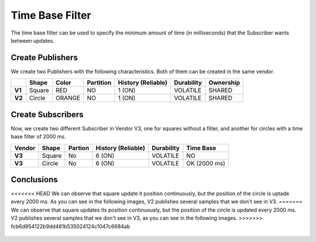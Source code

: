 Time Base Filter
================

The time base filter can be used to specify the minimum amount of time (in milliseconds) that the Subscriber wants between updates.

Create Publishers
-----------------

We create two Publishers with the following characteristics. Both of them can be created in the same vendor.

+--------+----------+--------+-----------+---------+----------+------------+-----------+
|        | Shape    | Color  | Partition | History (Reliable) | Durability | Ownership |
+========+==========+========+===========+====================+============+===========+
| **V1** | Square   | RED    | NO        |     1 (ON)         | VOLATILE   | SHARED    |
+--------+----------+--------+-----------+--------------------+------------+-----------+
| **V2** | Circle   | ORANGE | NO        |     1 (ON)         | VOLATILE   | SHARED    | 
+--------+----------+--------+-----------+--------------------+------------+-----------+

.. image:: test6_2.png
   :scale: 100 %
   :alt: Initial state
   :align: center

   
Create Subscribers
------------------

Now, we create two different Subscriber in Vendor V3, one for squares without a filter, and another for circles with a time base filter of 2000 ms.

+--------+--------+---------+--------------------+------------+--------------+
| Vendor | Shape  | Partion | History (Reliable) | Durability | Time Base    |
+========+========+=========+====================+============+==============+
| **V3** | Square | No      | 6 (ON)             | VOLATILE   | NO           |
+--------+--------+---------+--------------------+------------+--------------+
| **V3** | Circle | No      | 6 (ON)             | VOLATILE   | OK (2000 ms) |
+--------+--------+---------+--------------------+------------+--------------+

Conclusions
-----------

<<<<<<< HEAD
We can observe that square update it position continuously, but the position of the circle is uptade every 2000 ms. As you can see in the following images, V2 publishes several samples that we don't see in V3.
=======
We can observe that square updates its position continuously, but the position of the circle is updated every 2000 ms.
V2 publishes several samples that we don't see in V3, as you can see in the following images.
>>>>>>> fcb6d954122b9dd481b535024124c1047c6684ab
   
 .. image:: test7_2.png
   :scale: 100 %
   :alt: Initial state
   :align: center
  
   
